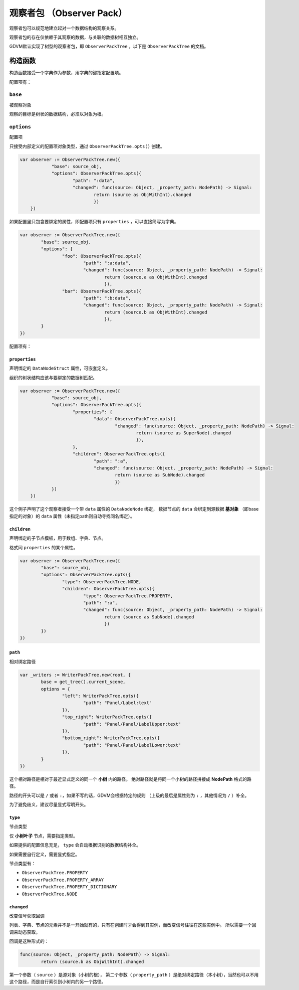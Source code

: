 观察者包 （Observer Pack）
=====================================

观察者包可以规范地建立起对一个数据结构的观察关系。

观察者包的存在仅依赖于其观察的数据，与关联的数据树相互独立。

GDVM默认实现了树型的观察者包，即 ``ObserverPackTree`` ，以下是 ``ObserverPackTree`` 的文档。

构造函数
###########################

构造函数接受一个字典作为参数，用字典的键指定配置项。

配置项有：

``base``
*********************************

被观察对象

观察的目标是树状的数据结构，必须以对象为根。

``options``
*********************************

配置项

只接受内部定义的配置项对象类型，通过 ``ObserverPackTree.opts()`` 创建。

.. code:: gd

    var observer := ObserverPackTree.new({
		"base": source_obj,
		"options": ObserverPackTree.opts({
			"path": ":data",
			"changed": func(source: Object, _property_path: NodePath) -> Signal:
				return (source as ObjWithInt).changed
				})
	})

如果配置里只包含要绑定的属性，即配置项只有 ``properties`` ，可以直接简写为字典。

.. code:: gd

	var observer := ObserverPackTree.new({
		"base": source_obj,
		"options": {
			"foo": ObserverPackTree.opts({
				"path": ":a:data",
				"changed": func(source: Object, _property_path: NodePath) -> Signal:
					return (source.a as ObjWithInt).changed
					}),
			"bar": ObserverPackTree.opts({
				"path": ":b:data",
				"changed": func(source: Object, _property_path: NodePath) -> Signal:
					return (source.b as ObjWithInt).changed
					}),
		}
	})

配置项有：

``properties``
+++++++++++++++++++++++++++++++

声明绑定的 ``DataNodeStruct`` 属性，可嵌套定义。

组织的树状结构应该与要绑定的数据树匹配。

.. code:: gd

    var observer := ObserverPackTree.new({
		"base": source_obj,
		"options": ObserverPackTree.opts({
			"properties": {
				"data": ObserverPackTree.opts({
					"changed": func(source: Object, _property_path: NodePath) -> Signal:
						return (source as SuperNode).changed
						}),
			},
			"children": ObserverPackTree.opts({
				"path": ":a",
				"changed": func(source: Object, _property_path: NodePath) -> Signal:
					return (source as SubNode).changed
					})
		})
	})

这个例子声明了这个观察者接受一个带 ``data`` 属性的 ``DataNodeNode`` 绑定，
数据节点的 ``data`` 会绑定到源数据 **基对象** （即base指定的对象）的 ``data`` 属性（未指定path则自动寻找同名绑定）。

``children``
+++++++++++++++++++++++++++++++

声明绑定的子节点模板，用于数组、字典、节点。

格式同 ``properties`` 的某个属性。

.. code:: gd

	var observer := ObserverPackTree.new({
		"base": source_obj,
		"options": ObserverPackTree.opts({
			"type": ObserverPackTree.NODE,
			"children": ObserverPackTree.opts({
				"type": ObserverPackTree.PROPERTY,
				"path": ":a",
				"changed": func(source: Object, _property_path: NodePath) -> Signal:
					return (source as SubNode).changed
					})
		})
	})

``path``
+++++++++++++++++++++++++++++++

相对绑定路径

.. code:: gd

	var _writers := WriterPackTree.new(root, {
		base = get_tree().current_scene,
		options = {
			"left": WriterPackTree.opts({
				"path": "Panel/Label:text"
			}),
			"top_right": WriterPackTree.opts({
				"path": "Panel/Panel/LabelUpper:text"
			}),
			"bottom_right": WriterPackTree.opts({
				"path": "Panel/Panel/LabelLower:text"
			}),
		}
	})

这个相对路径是相对于最近显式定义的同一个 **小树** 内的路径。
绝对路径就是将同一个小树的路径拼接成 **NodePath** 格式的路径。

路径的开头可以是 ``/`` 或者 ``:``，如果不写的话，GDVM会根据特定的规则
（上级的最后是属性则为 ``:`` ，其他情况为 ``/`` ）补全。

为了避免歧义，建议尽量显式写明开头。

``type``
+++++++++++++++++++++++++++++++

节点类型

仅 **小树叶子** 节点，需要指定类型。

如果提供的配置信息充足， ``type`` 会自动根据识别的数据结构补全。

如果需要自行定义，需要显式指定。

节点类型有：

- ``ObserverPackTree.PROPERTY``
- ``ObserverPackTree.PROPERTY_ARRAY``
- ``ObserverPackTree.PROPERTY_DICTIONARY``
- ``ObserverPackTree.NODE``

``changed``
+++++++++++++++++++++++++++++++

改变信号获取回调

列表、字典、节点的元素并不是一开始就有的，只有在创建时才会得到其实例，而改变信号往往在这些实例中。
所以需要一个回调来动态获取。

回调是这种形式的：

.. code:: gd

	func(source: Object, _property_path: NodePath) -> Signal:
		return (source.b as ObjWithInt).changed

第一个参数（ ``source`` ）是源对象（小树的根），
第二个参数（ ``property_path`` ）是绝对绑定路径（本小树），当然也可以不用这个路径，而是自行索引到小树内的另一个路径。